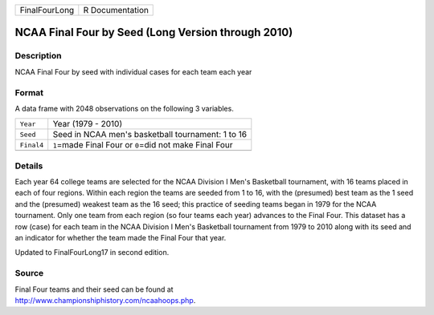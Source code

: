 +---------------+-----------------+
| FinalFourLong | R Documentation |
+---------------+-----------------+

NCAA Final Four by Seed (Long Version through 2010)
---------------------------------------------------

Description
~~~~~~~~~~~

NCAA Final Four by seed with individual cases for each team each year

Format
~~~~~~

A data frame with 2048 observations on the following 3 variables.

+------------+------------------------------------------------------------+
| ``Year``   | Year (1979 - 2010)                                         |
+------------+------------------------------------------------------------+
| ``Seed``   | Seed in NCAA men's basketball tournament: 1 to 16          |
+------------+------------------------------------------------------------+
| ``Final4`` | ``1``\ =made Final Four or ``0``\ =did not make Final Four |
+------------+------------------------------------------------------------+
|            |                                                            |
+------------+------------------------------------------------------------+

Details
~~~~~~~

Each year 64 college teams are selected for the NCAA Division I Men's
Basketball tournament, with 16 teams placed in each of four regions.
Within each region the teams are seeded from 1 to 16, with the
(presumed) best team as the 1 seed and the (presumed) weakest team as
the 16 seed; this practice of seeding teams began in 1979 for the NCAA
tournament. Only one team from each region (so four teams each year)
advances to the Final Four. This dataset has a row (case) for each team
in the NCAA Division I Men's Basketball tournament from 1979 to 2010
along with its seed and an indicator for whether the team made the Final
Four that year.

Updated to FinalFourLong17 in second edition.

Source
~~~~~~

| Final Four teams and their seed can be found at
| http://www.championshiphistory.com/ncaahoops.php.

